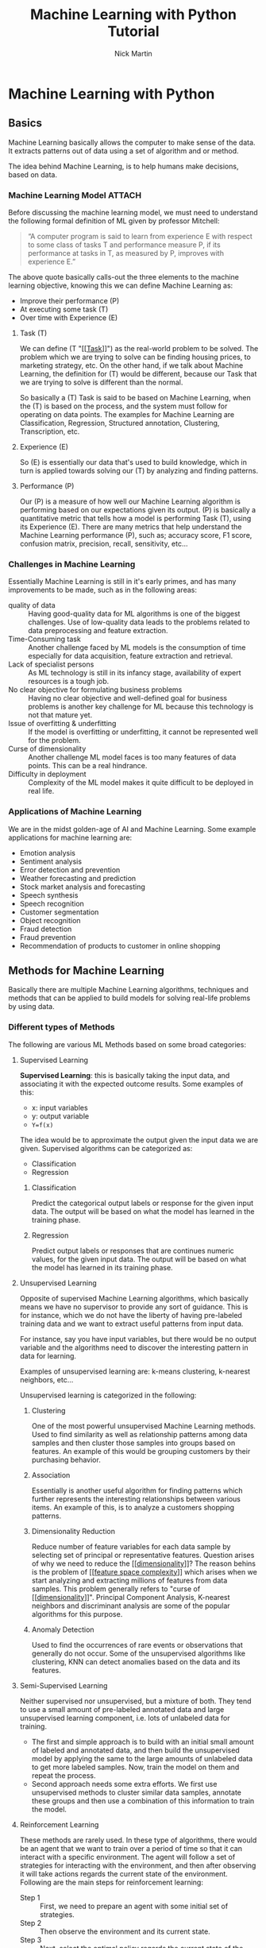 #+title: Machine Learning with Python Tutorial
#+author: Nick Martin
#+email: nmartin84@gmail.com
#+created: [2021-01-23 13:54]
#+source: https://www.tutorialspoint.com/machine_learning_with_python/index.htm

* Machine Learning with Python

** Basics

Machine Learning basically allows the computer to make sense of the data. It
extracts patterns out of data using a set of algorithm and or method.

The idea behind Machine Learning, is to help humans make decisions, based on
data.

*** Machine Learning Model :ATTACH:
:PROPERTIES:
:ID:       741e7e44-ec35-4155-bbd9-80483d28816d
:END:

Before discussing the machine learning model, we must need to understand the
following formal definition of ML given by professor Mitchell:

#+begin_quote
“A computer program is said to learn from experience E with respect to some
class of tasks T and performance measure P, if its performance at tasks in T, as
measured by P, improves with experience E.”
#+end_quote

The above quote basically calls-out the three elements to the machine learning
objective, knowing this we can define Machine Learning as:
+ Improve their performance (P)
+ At executing some task (T)
+ Over time with Experience (E)

[[attachment:machine_learning_model.jpg]]


**** Task (T)

We can define (T "[[[[file:../fleeting/202101231438-task.org][Task]]]]") as the real-world problem to be solved. The problem
which we are trying to solve can be finding housing prices, to marketing
strategy, etc. On the other hand, if we talk about Machine Learning, the
definition for (T) would be different, because our Task that we are trying to
solve is different than the normal.

So basically a (T) Task is said to be based on Machine Learning, when the (T) is
based on the process, and the system must follow for operating on data points.
The examples for Machine Learning are Classification, Regression, Structured
annotation, Clustering, Transcription, etc.

**** Experience (E)

So (E) is essentially our data that's used to build knowledge, which in turn is
applied towards solving our (T) by analyzing and finding patterns.

**** Performance (P)

Our (P) is a measure of how well our Machine Learning algorithm is performing
based on our expectations given its output. (P) is basically a quantitative
metric that tells how a model is performing Task (T), using its Experience (E).
There are many metrics that help understand the Machine Learning performance
(P), such as; accuracy score, F1 score, confusion matrix, precision, recall,
sensitivity, etc...

*** Challenges in Machine Learning

Essentially Machine Learning is still in it's early primes, and has many
improvements to be made, such as in the following areas:
+ quality of data :: Having good-quality data for ML algorithms is one of the
  biggest challenges. Use of low-quality data leads to the problems related to
  data preprocessing and feature extraction.
+ Time-Consuming task :: Another challenge faced by ML models is the consumption
  of time especially for data acquisition, feature extraction and retrieval.
+ Lack of specialist persons :: As ML technology is still in its infancy stage,
  availability of expert resources is a tough job.
+ No clear objective for formulating business problems :: Having no clear
  objective and well-defined goal for business problems is another key
  challenge for ML because this technology is not that mature yet.
+ Issue of overfitting & underfitting :: If the model is overfitting or
  underfitting, it cannot be represented well for the problem.
+ Curse of dimensionality :: Another challenge ML model faces is too many
  features of data points. This can be a real hindrance.
+ Difficulty in deployment :: Complexity of the ML model makes it quite
  difficult to be deployed in real life.

*** Applications of Machine Learning

We are in the midst golden-age of AI and Machine Learning. Some example
applications for machine learning are:
+ Emotion analysis
+ Sentiment analysis
+ Error detection and prevention
+ Weather forecasting and prediction
+ Stock market analysis and forecasting
+ Speech synthesis
+ Speech recognition
+ Customer segmentation
+ Object recognition
+ Fraud detection
+ Fraud prevention
+ Recommendation of products to customer in online shopping

** Methods for Machine Learning
:LOGBOOK:
CLOCK: [2021-01-23 Sat 19:47]--[2021-01-23 Sat 20:12] =>  0:25
:END:

Basically there are multiple Machine Learning algorithms, techniques and methods
that can be applied to build models for solving real-life problems by using data.

*** Different types of Methods

The following are various ML Methods based on some broad categories:

**** Supervised Learning

*Supervised Learning*: this is basically taking the input data, and associating it
with the expected outcome results. Some examples of this:
- x: input variables
- y: output variable
- ~Y=f(x)~

The idea would be to approximate the output given the input data we are given.
Supervised algorithms can be categorized as:
+ Classification
+ Regression

***** Classification

Predict the categorical output labels or response for the given input data. The
output will be based on what the model has learned in the training phase.

***** Regression

Predict output labels or responses that are continues numeric values, for the
given input data. The output will be based on what the model has learned in its
training phase.

**** Unsupervised Learning

Opposite of supervised Machine Learning algorithms, which basically means we
have no supervisor to provide any sort of guidance. This is for instance, which
we do not have the liberty of having pre-labeled training data and we want to
extract useful patterns from input data.

For instance, say you have input variables, but there would be no output
variable and the algorithms need to discover the interesting pattern in data for
learning.

Examples of unsupervised learning are: k-means clustering, k-nearest neighbors,
etc...

Unsupervised learning is categorized in the following:

***** Clustering

One of the most powerful unsupervised Machine Learning methods. Used to find
similarity as well as relationship patterns among data samples and then cluster
those samples into groups based on features. An example of this would be
grouping customers by their purchasing behavior.

***** Association

Essentially is another useful algorithm for finding patterns which further
represents the interesting relationships between various items. An example of
this, is to analyze a customers shopping patterns.

***** Dimensionality Reduction

Reduce number of feature variables for each data sample by selecting set of
principal or representative features. Question arises of why we need to reduce
the [[[[file:../fleeting/202101232008-dimensionality.org][dimensionality]]]]? The reason behins is the problem of [[[[file:../fleeting/202101232009-feature_space_complexity.org][feature space
complexity]]]] which arises when we start analyzing and extracting millions of
features from data samples. This problem generally refers to "curse of
[[[[file:../fleeting/202101232008-dimensionality.org][dimensionality]]]]". Principal Component Analysis, K-nearest neighbors and
discriminant analysis are some of the popular algorithms for this purpose.

***** Anomaly Detection

Used to find the occurrences of rare events or observations that generally do
not occur. Some of the unsupervised algorithms like clustering, KNN can detect
anomalies based on the data and its features.
**** Semi-Supervised Learning

Neither supervised nor unsupervised, but a mixture of both. They tend to use a
small amount of pre-labeled annotated data and large unsupervised learning
component, i.e. lots of unlabeled data for training.

+ The first and simple approach is to build with an initial small amount of
  labeled and annotated data, and then build the unsupervised model by applying
  the same to the large amounts of unlabeled data to get more labeled samples.
  Now, train the model on them and repeat the process.
+ Second approach needs some extra efforts. We first use unsupervised methods to
  cluster similar data samples, annotate these groups and then use a combination
  of this information to train the model.

**** Reinforcement Learning

These methods are rarely used. In these type of algorithms, there would be an
agent that we want to train over a period of time so that it can interact with a
specific environment. The agent will follow a set of strategies for interacting
with the environment, and then after observing it will take actions regards the
current state of the environment. Following are the main steps for reinforcement
learning:
- Step 1 :: First, we need to prepare an agent with some initial set of
 strategies.
- Step 2 :: Then observe the environment and its current state.
- Step 3 :: Next, select the optimal policy regards the current state of the
 environment and perform important action.
- Step 4 :: Now, the agent can get corresponding reward or penalty as per
 accordance with the action taken by it in previous step.
- Step 5 :: Now, we can update the strategies if it is required so.
- Step 6 :: At last, repeat steps 2-5 until the agent got to learn and adopt the
 optimal policies.

*** Tasks suited for Machine Learning :ATTACH:
:PROPERTIES:
:ID:       626daac0-c76e-47ff-8a83-a939263a1224
:END:

[[attachment:task_for_ml_problems.jpg]]

**** Batch Learning

In many cases, we have end-to-end Machine Learning systems in which we need to
train the model in one go by using whole available training data. Such kind of
learning method or algorithm is called Batch or Offline learning. It is called
Batch or Offline learning because it is a one-time procedure and the model will
be trained with data in one single batch. The following are the main steps of
Batch learning methods:
- Step 1 :: First, we need to collect all the training data for start training
  the model.
- Step 2 :: Now, start the training of model by providing whole training data in
  one go.
- Step 3 :: Next, stop learning/training process once you got satisfactory
  results/performance.
- Step 4 :: Finally, deploy this trained model into production. Here, it will
  predict the output for new data sample.

**** Online Learning

Is the opposite of batch learning, and the data is provided in multiple
incremental batches, called mini-batches, to the algorithm. Following are the
main steps for online learning:
- Step 1 :: First, we need to collect all the training data for starting
  training of the model.
- Step 2 :: Now, start the training of model by providing a mini-batch of
  training data to the algorithm.
- Step 3 :: Next, we need to provide the mini-batches of training data in
  multiple increments to the algorithm.
- Step 4 :: As it will not stop like batch learning hence after providing whole
  training data in mini-batches, provide new data samples also to it.
- Step 5 :: Finally, it will keep learning over a period of time based on the
  new data samples.

**** Based on Generalization Approach

***** Instance Based Learning
:LOGBOOK:
CLOCK: [2021-01-23 Sat 21:33]
:END:

Instance based is one of the useful Machine Learning methods, by doing
generalization based on the input data. It is opposite of the previously
mentioned learning methods, in that this kind of learning involves Machine
Learning systems as well as methods that uses the raw data points themselves to
draw the outcomes for newer data samples without building an explicit model on
training data.

Or in simpler terms, it'll basically start working by looking at the input data
and then use a similarity metric, it will generalize and predict the new data
points.

***** Model Based Learning

An iterative process takes place on the Machine Learning models that are built
based on various model parameters, called [[[[file:../fleeting/202101232139-hyperparameters.org][hyperparameters]]]] and in which input
data is used to extract features.

In this model, the [[[[file:../fleeting/202101232139-hyperparameters.org][hyperparameters]]]] are used to optimize based on various
model validation techniques.

** Data loading for Machine Learning Projects

The first and foremost thing to start any Machine Learning project, is *data*. The
most common format for any data to be used is *csv*.

*** Considerations while loading CSV data

When loading data from CSV into our Machine Learning project, it is imperative
that we take into consideration the following key items:

**** File Header

The header contains the metadata for the given columns, to help categorize or to
put in summarization what the data for the given column entails. One should keep
in mind when dealing with headers:
+ If a header exists, the header data will be taken into account and labeled
  accordingly.
+ If no header exists, then we need to define our header names to categorize our
  data.

**** Comments

We need to consider that comments may be added to the csv file, comments are
added at the beginning of a line and notated with a ~#~ hashtag.

**** Delimeter

Obviously, the delimeter for which will tell the interpreter how to separate the
data from one another. This is commonly assigned to the ~,~ character.

**** Quotes

It's essential to keep in mind of quotes, because quotes are used to group
together a string of words separated by white-spaces, which when not quoted could
lead to issues.

*** Methods to load CSV data file

So basically this will cover a few functions which can be applied to loading CSV
data into python.

**** Loading CSV with the Python Standard Library

The first and most used approach is using the [[[[file:../programming/python/202101021658-csv.org][csv]]]] module provided with
Python and the ~reader()~ function.

#+begin_example
import csv
import numpy as np

path=r"c:\iris.csv"

with open(path, 'r') as f:
    reader = csv.reader(f, delimter=',')
    headers = next(reader)
    data = list(reader)
    data = np.array(data).astype(float)
#+end_example

**** Load CSV with NumPy

#+begin_example
from numpy import loadtxt
path = r"C:\pima-indians-diabetes.csv"
datapath= open(path, 'r')
data = loadtxt(datapath, delimiter=",")
print(data.shape)
print(data[:3])
#+end_example

**** Load CSV with Pandas

#+begin_example
from pandas import read_csv
path = r"C:\iris.csv"
data = read_csv(path)
print(data.shape)
print(data[:3])
#+end_example

** Understanding Data with Statistics

While working with Machine Learning, two aspect that are often forgotten are the
importance of mathematics and data. Before we can really use Machine Learning to
address our problem, we need to have an understanding of our data first. So
there are two ways to help us understand our data; [[[[file:../statistics/202101212128-statistics.org][statistics]]]] and
*visualization*.

This section is going to cover how we can understand our data through
*statistics*.

*** Looking at Raw Data

The first step is looking at your raw data to get a better understanding of it.
For instance, looking at "India's Diabetes Dataset" and look at the first 50
rows to get a better understanding of our data:

#+begin_example
from pandas import read_csv
path = r"C:\pima-indians-diabetes.csv"
headernames = ['preg', 'plas', 'pres', 'skin', 'test', 'mass', 'pedi', 'age', 'class']
data = read_csv(path, names=headernames)
print(data.head(50))

preg   plas  pres    skin  test  mass   pedi    age      class
0      6      148     72     35   0     33.6    0.627    50    1
1      1       85     66     29   0     26.6    0.351    31    0
2      8      183     64      0   0     23.3    0.672    32    1
3      1       89     66     23  94     28.1    0.167    21    0
4      0      137     40     35  168    43.1    2.288    33    1
5      5      116     74      0   0     25.6    0.201    30    0
6      3       78     50     32   88    31.0    0.248    26    1
7     10      115      0      0   0     35.3    0.134    29    0
8      2      197     70     45  543    30.5    0.158    53    1
9      8      125     96      0   0     0.0     0.232    54    1
10     4      110     92      0   0     37.6    0.191    30    0
11    10      168     74      0   0     38.0    0.537    34    1
12    10      139     80      0   0     27.1    1.441    57    0
13     1      189     60     23  846    30.1    0.398    59    1
14     5      166     72     19  175    25.8    0.587    51    1
15     7      100      0      0   0     30.0    0.484    32    1
16     0      118     84     47  230    45.8    0.551    31    1
17     7      107     74      0   0     29.6    0.254    31    1
18     1      103     30     38  83     43.3    0.183    33    0
19     1      115     70     30  96     34.6    0.529    32    1
20     3      126     88     41  235    39.3    0.704    27    0
21     8       99     84      0   0     35.4    0.388    50    0
22     7      196     90      0   0     39.8    0.451    41    1
23     9      119     80     35   0     29.0    0.263    29    1
24    11      143     94     33  146    36.6    0.254    51    1
25    10      125     70     26  115    31.1    0.205    41    1
26     7      147     76      0   0     39.4    0.257    43    1
27     1       97     66     15  140    23.2    0.487    22    0
28    13      145     82     19  110    22.2    0.245    57    0
29     5      117     92      0   0     34.1    0.337    38    0
30     5      109     75     26   0     36.0    0.546    60    0
31     3      158     76     36  245    31.6    0.851    28    1
32     3       88     58     11   54    24.8    0.267    22    0
33     6       92     92      0   0     19.9    0.188    28    0
34    10      122     78     31   0     27.6    0.512    45    0
35     4      103     60     33  192    24.0    0.966    33    0
36    11      138     76      0   0     33.2    0.420    35    0
37     9      102     76     37   0     32.9    0.665    46    1
38     2       90     68     42   0     38.2    0.503    27    1
39     4      111     72     47  207    37.1    1.390    56    1
40     3      180     64     25   70    34.0    0.271    26    0
41     7      133     84      0   0     40.2    0.696    37    0
42     7      106     92     18   0     22.7    0.235    48    0
43     9      171    110     24  240    45.4    0.721    54    1
44     7      159     64      0   0     27.4    0.294    40    0
45     0      180     66     39   0     42.0    1.893    25    1
46     1      146     56      0   0     29.7    0.564    29    0
47     2       71     70     27   0     28.0    0.586    22    0
48     7      103     66     32   0     39.1    0.344    31    1
49     7      105      0      0   0     0.0     0.305    24    0
#+end_example

So we can observe from the above output, that the first row gives us the index
number which we can use to reference back to a specific observation.

We should also keep in mind the size of our datasets, to see if; The dataset is
very large and could take our algorithm a long term to train, or the dataset is
very small and would provide poor results.

Here with this example from python we can display, or get a rough idea of how
big our dataset is:

#+begin_example
from pandas import read_csv
path = r"C:\iris.csv"
data = read_csv(path)
print(data.shape)

(150, 4)
#+end_example

*** Getting Each Attribute's Data Type

Another key important thing is to know what type of data you are dealing with in
each column, this is particularly important to know so your algorithm is
applying the correct functions according to the respective datatype. Here's an
example of how to print out your datatype for your columns.

#+begin_example
from pandas import read_csv
path = r"C:\iris.csv"
data = read_csv(path)
print(data.dtypes)

sepal_length  float64
sepal_width   float64
petal_length  float64
petal_width   float64
dtype: object
#+end_example

*** Statistical Summary of Data

Many times we would need to review the summaries of our data, which we can do so
with the help of the ~describe()~ function in Pandas that provides the following 8
statistical properties of each & every date attribute:
1. Count
2. Mean
3. Standard Deviation
4. Minimum Value
5. Maximum Value
6. 25%
7. Median i.e. 50%
8. 75%

#+begin_example
from pandas import read_csv
from pandas import set_option
path = r"C:\pima-indians-diabetes.csv"
names = ['preg', 'plas', 'pres', 'skin', 'test', 'mass', 'pedi', 'age', 'class']
data = read_csv(path, names=names)
set_option('display.width', 100)
set_option('precision', 2)
print(data.shape)
print(data.describe())

(768, 9)
         preg      plas       pres      skin      test        mass       pedi      age      class
count 768.00      768.00    768.00     768.00    768.00     768.00     768.00    768.00    768.00
mean    3.85      120.89     69.11      20.54     79.80      31.99       0.47     33.24      0.35
std     3.37       31.97     19.36      15.95    115.24       7.88       0.33     11.76      0.48
min     0.00        0.00      0.00       0.00      0.00       0.00       0.08     21.00      0.00
25%     1.00       99.00     62.00       0.00      0.00      27.30       0.24     24.00      0.00
50%     3.00      117.00     72.00      23.00     30.50      32.00       0.37     29.00      0.00
75%     6.00      140.25     80.00      32.00    127.25      36.60       0.63     41.00      1.00
max    17.00      199.00    122.00      99.00    846.00      67.10       2.42     81.00      1.00
#+end_example

*** Reviewing Class Distribution

Class distribution statistics is useful in classification

** Understanding data with Visualization
** Preparing data
** Data Feature Selection
